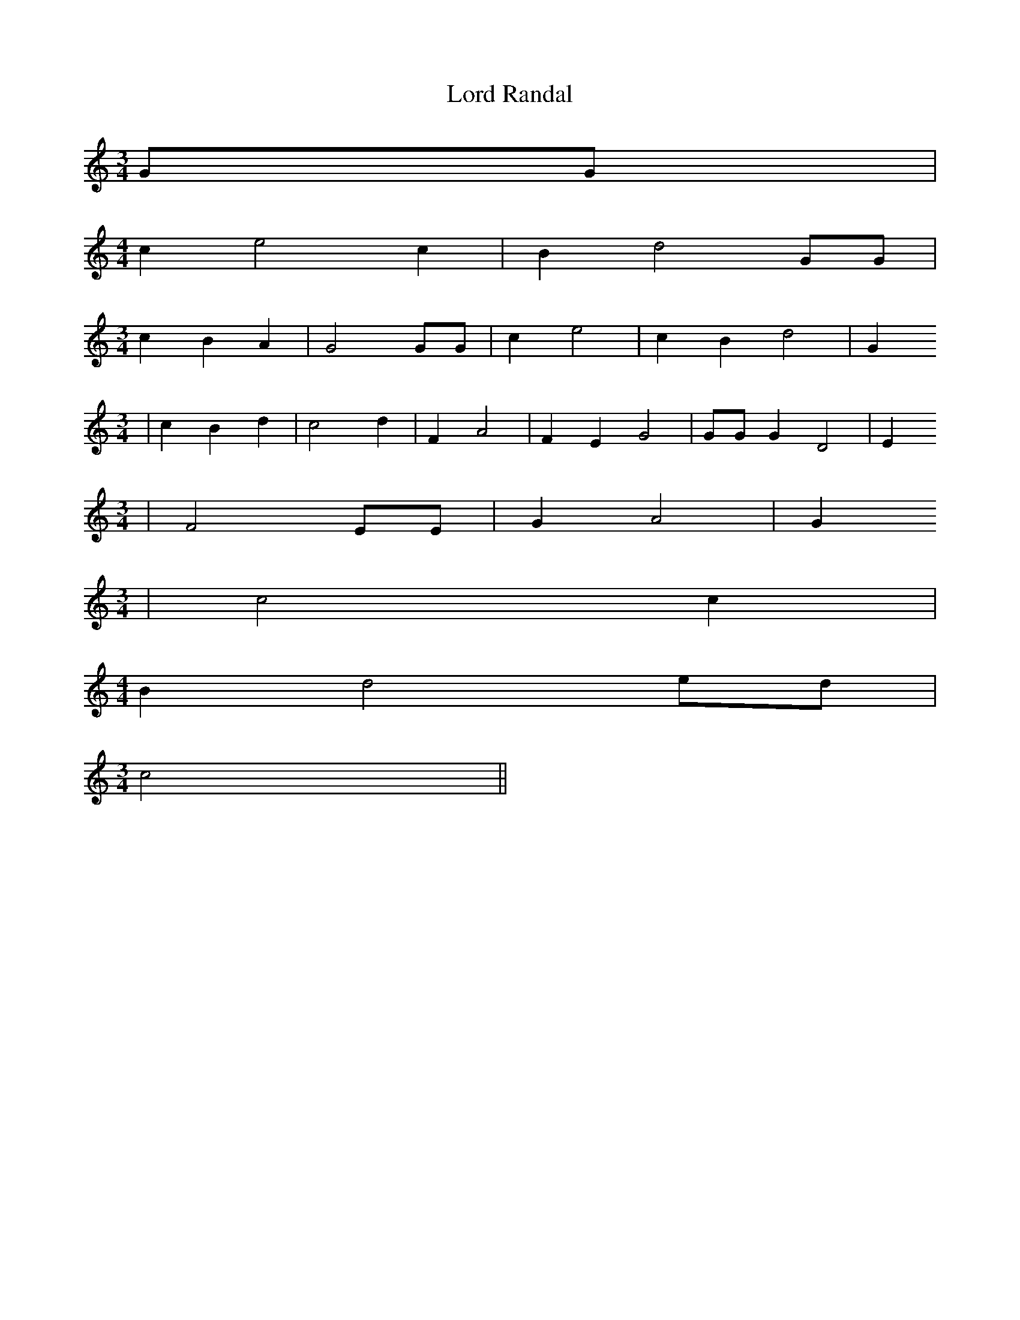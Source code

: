 % Generated more or less automatically by swtoabc by Erich Rickheit KSC
X:1
T:Lord Randal
M:3/4
L:1/4
K:C
 G/2G/2|
M:4/4
 c e2 c| B d2 G/2G/2|
M:3/4
 c B A| G2 G/2G/2| c e2| c B d2| G
M:3/4
| c B d| c2 d| F A2| F E G2| G/2G/2 G D2| E
M:3/4
| F2 E/2E/2| G A2| G
M:3/4
| c2 c|
M:4/4
 B d2e/2-d/2|
M:3/4
 c2||

